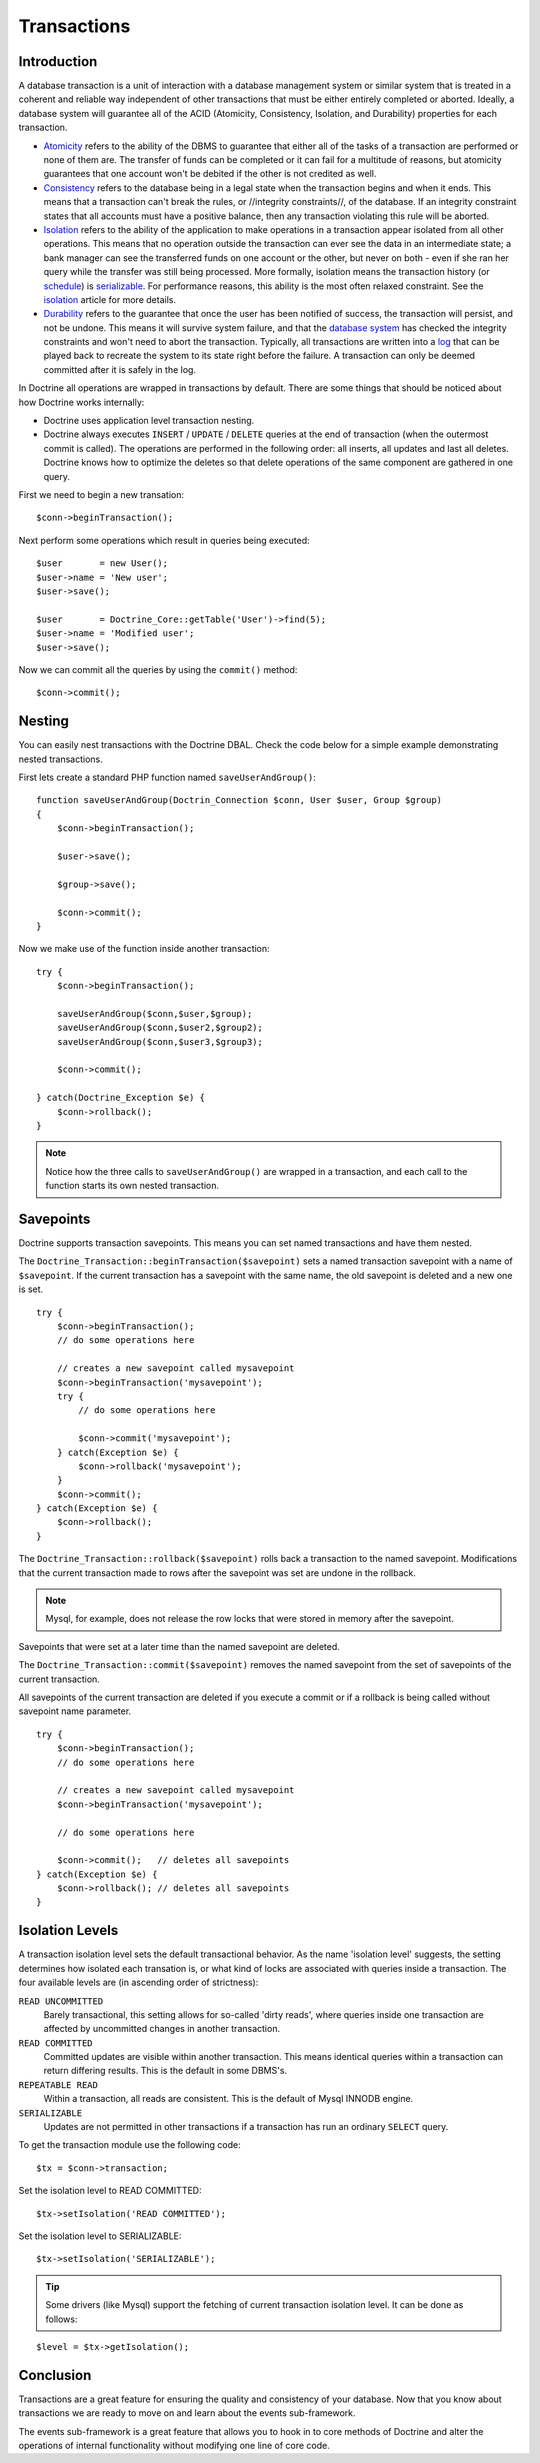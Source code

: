 ************
Transactions
************

============
Introduction
============

A database transaction is a unit of interaction with a database
management system or similar system that is treated in a coherent and
reliable way independent of other transactions that must be either
entirely completed or aborted. Ideally, a database system will guarantee
all of the ACID (Atomicity, Consistency, Isolation, and Durability)
properties for each transaction.

-  `Atomicity <http://en.wikipedia.org/wiki/Atomicity>`_ refers to the
   ability of the DBMS to guarantee that either all of the tasks of a
   transaction are performed or none of them are. The transfer of funds
   can be completed or it can fail for a multitude of reasons, but
   atomicity guarantees that one account won't be debited if the other
   is not credited as well.
-  `Consistency <http://en.wikipedia.org/wiki/Database_consistency>`_
   refers to the database being in a legal state when the transaction
   begins and when it ends. This means that a transaction can't break
   the rules, or //integrity constraints//, of the database. If an
   integrity constraint states that all accounts must have a positive
   balance, then any transaction violating this rule will be aborted.
-  `Isolation <http://en.wikipedia.org/wiki/Schedule_(computer_science)>`_ refers to the ability of the application to make
   operations in a transaction appear isolated from all other
   operations. This means that no operation outside the transaction can
   ever see the data in an intermediate state; a bank manager can see
   the transferred funds on one account or the other, but never on both
   - even if she ran her query while the transfer was still being
   processed. More formally, isolation means the transaction history (or
   `schedule <http://en.wikipedia.org/wiki/Schedule_(computer_science)>`_) is `serializable <http://en.wikipedia.org/wiki/Serializability>`_. For performance reasons, this ability is the most
   often relaxed constraint. See the
   `isolation <http://en.wikipedia.org/wiki/Isolation_(computer_science)>`_ article for more details.
-  `Durability <http://en.wikipedia.org/wiki/Durability_(computer_science)>`_ refers to the guarantee that once the user has been
   notified of success, the transaction will persist, and not be undone.
   This means it will survive system failure, and that the
   `database system <http://en.wikipedia.org/wiki/Database_system>`_ has
   checked the integrity constraints and won't need to abort the
   transaction. Typically, all transactions are written into a
   `log <http://en.wikipedia.org/wiki/Database_log>`_ that can be played
   back to recreate the system to its state right before the failure. A
   transaction can only be deemed committed after it is safely in the
   log.

In Doctrine all operations are wrapped in transactions by default. There
are some things that should be noticed about how Doctrine works
internally:

-  Doctrine uses application level transaction nesting.
-  Doctrine always executes ``INSERT`` / ``UPDATE`` / ``DELETE`` queries
   at the end of transaction (when the outermost commit is called). The
   operations are performed in the following order: all inserts, all
   updates and last all deletes. Doctrine knows how to optimize the
   deletes so that delete operations of the same component are gathered
   in one query.

First we need to begin a new transation:

::

    $conn->beginTransaction();

Next perform some operations which result in queries being executed:

::

    $user       = new User();
    $user->name = 'New user';
    $user->save();

    $user       = Doctrine_Core::getTable('User')->find(5);
    $user->name = 'Modified user';
    $user->save();

Now we can commit all the queries by using the ``commit()`` method:

::

    $conn->commit();

=======
Nesting
=======

You can easily nest transactions with the Doctrine DBAL. Check the code
below for a simple example demonstrating nested transactions.

First lets create a standard PHP function named ``saveUserAndGroup()``:

::

    function saveUserAndGroup(Doctrin_Connection $conn, User $user, Group $group)
    {
        $conn->beginTransaction();

        $user->save();

        $group->save();

        $conn->commit();
    }

Now we make use of the function inside another transaction:

::

    try {
        $conn->beginTransaction();

        saveUserAndGroup($conn,$user,$group);
        saveUserAndGroup($conn,$user2,$group2);
        saveUserAndGroup($conn,$user3,$group3);

        $conn->commit();

    } catch(Doctrine_Exception $e) {
        $conn->rollback();
    }

.. note::

    Notice how the three calls to ``saveUserAndGroup()`` are
    wrapped in a transaction, and each call to the function starts its
    own nested transaction.

==========
Savepoints
==========

Doctrine supports transaction savepoints. This means you can set named
transactions and have them nested.

The
``Doctrine_Transaction::beginTransaction($savepoint)`` sets a named transaction savepoint with a name of ``$savepoint``.
If the current transaction has a savepoint with the same name, the old
savepoint is deleted and a new one is set.

::

    try {
        $conn->beginTransaction();
        // do some operations here

        // creates a new savepoint called mysavepoint
        $conn->beginTransaction('mysavepoint');
        try {
            // do some operations here

            $conn->commit('mysavepoint');
        } catch(Exception $e) {
            $conn->rollback('mysavepoint');
        }
        $conn->commit();
    } catch(Exception $e) {
        $conn->rollback();
    }

The ``Doctrine_Transaction::rollback($savepoint)`` rolls back a
transaction to the named savepoint. Modifications that the current
transaction made to rows after the savepoint was set are undone in the
rollback.

.. note::

    Mysql, for example, does not release the row locks that
    were stored in memory after the savepoint.

Savepoints that were set at a later time than the named savepoint are
deleted.

The ``Doctrine_Transaction::commit($savepoint)`` removes the named
savepoint from the set of savepoints of the current transaction.

All savepoints of the current transaction are deleted if you execute a
commit or if a rollback is being called without savepoint name
parameter.

::

    try {
        $conn->beginTransaction();
        // do some operations here

        // creates a new savepoint called mysavepoint
        $conn->beginTransaction('mysavepoint');

        // do some operations here

        $conn->commit();   // deletes all savepoints
    } catch(Exception $e) {
        $conn->rollback(); // deletes all savepoints
    }

================
Isolation Levels
================

A transaction isolation level sets the default transactional behavior.
As the name 'isolation level' suggests, the setting determines how
isolated each transation is, or what kind of locks are associated with
queries inside a transaction. The four available levels are (in
ascending order of strictness):

``READ UNCOMMITTED``
 Barely transactional, this setting allows for so-called 'dirty reads', where queries inside one transaction are affected by uncommitted changes in another transaction.

``READ COMMITTED``
 Committed updates are visible within another transaction. This means identical queries within a transaction can return differing results. This is the default in some DBMS's.

``REPEATABLE READ``
 Within a transaction, all reads are consistent. This is the default of Mysql INNODB engine.

``SERIALIZABLE``
 Updates are not permitted in other transactions if a transaction has run an ordinary ``SELECT`` query.

To get the transaction module use the following code:

::

    $tx = $conn->transaction;

Set the isolation level to READ COMMITTED:

::

    $tx->setIsolation('READ COMMITTED');

Set the isolation level to SERIALIZABLE:

::

    $tx->setIsolation('SERIALIZABLE');

.. tip::

    Some drivers (like Mysql) support the fetching of current
    transaction isolation level. It can be done as follows:

::

    $level = $tx->getIsolation();

==========
Conclusion
==========

Transactions are a great feature for ensuring the quality and
consistency of your database. Now that you know about transactions we
are ready to move on and learn about the events sub-framework.

The events sub-framework is a great feature that allows you to hook in
to core methods of Doctrine and alter the operations of internal
functionality without modifying one line of core code.
